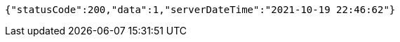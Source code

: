[source,options="nowrap"]
----
{"statusCode":200,"data":1,"serverDateTime":"2021-10-19 22:46:62"}
----